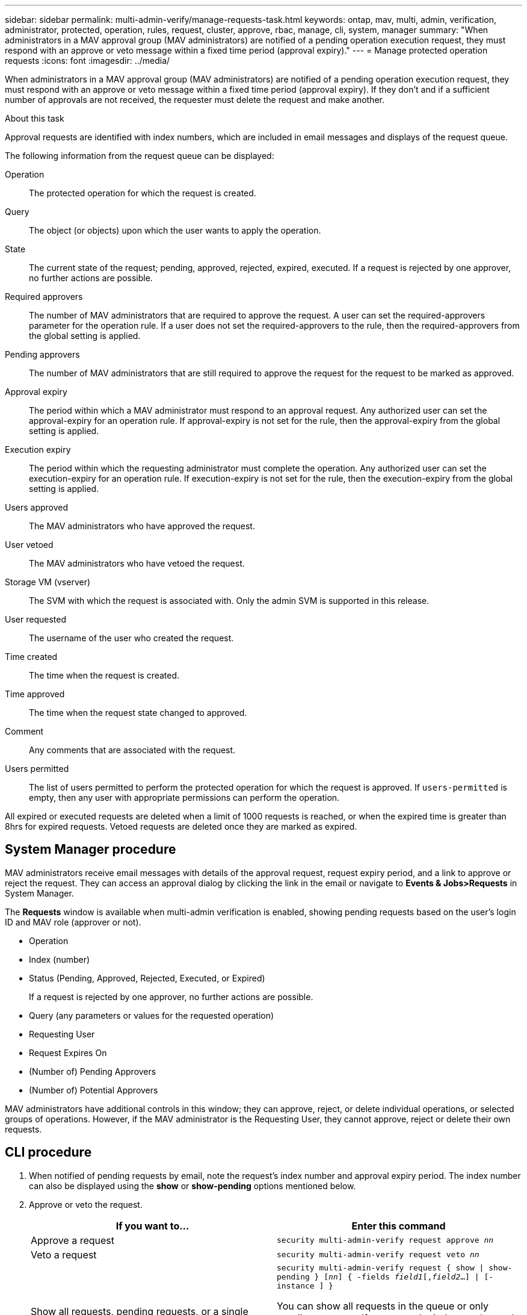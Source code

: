 ---
sidebar: sidebar
permalink: multi-admin-verify/manage-requests-task.html
keywords: ontap, mav, multi, admin, verification, administrator, protected, operation, rules, request, cluster, approve, rbac, manage, cli, system, manager
summary: "When administrators in a MAV approval group (MAV administrators) are notified of a pending operation execution request, they must respond with an approve or veto message within a fixed time period (approval expiry)."
---
= Manage protected operation requests
:icons: font
:imagesdir: ../media/

[.lead]
When administrators in a MAV approval group (MAV administrators) are notified of a pending operation execution request, they must respond with an approve or veto message within a fixed time period (approval expiry). If they don’t and if a sufficient number of approvals are not received, the requester must delete the request and make another.

.About this task

Approval requests are identified with index numbers, which are included in email messages and displays of the request queue.

The following information from the request queue can be displayed:

Operation:: The protected operation for which the request is created.
Query:: The object (or objects) upon which the user wants to apply the operation.
State:: The current state of the request; pending, approved, rejected, expired, executed. If a request is rejected by one approver, no further actions are possible.
Required approvers:: The number of MAV administrators that are required to approve the request. A user can set the required-approvers parameter for the operation rule. If a user does not set the required-approvers to the rule, then the required-approvers from the global setting is applied.
Pending approvers:: The number of MAV administrators that are still required to approve the request for the request to be marked as approved.
Approval expiry:: The period within which a MAV administrator must respond to an approval request. Any authorized user can set the approval-expiry for an operation rule. If approval-expiry is not set for the rule, then the approval-expiry from the global setting is applied.
Execution expiry:: The period within which the requesting administrator must complete the operation. Any authorized user can set the execution-expiry for an operation rule. If execution-expiry is not set for the rule, then the execution-expiry from the global setting is applied.
Users approved:: The MAV administrators who have approved the request.
User vetoed:: The MAV administrators who have vetoed the request.
Storage VM (vserver):: The SVM with which the request is associated with. Only the admin SVM is supported in this release.
User requested:: The username of the user who created the request.
Time created:: The time when the request is created.
Time approved:: The time when the request state changed to approved.
Comment:: Any comments that are associated with the request.
Users permitted:: The list of users permitted to perform the protected operation for which the request is approved. If `users-permitted` is empty, then any user with appropriate permissions can perform the operation.

All expired or executed requests are deleted when a limit of 1000 requests is reached, or when the expired time is greater than 8hrs for expired requests. Vetoed requests are deleted once they are marked as expired.

== System Manager procedure

MAV administrators receive email messages with details of the approval request, request expiry period, and a link to approve or reject the request. They can access an approval dialog by clicking the link in the email or navigate to *Events & Jobs>Requests* in System Manager.

The *Requests* window is available when multi-admin verification is enabled, showing pending requests based on the user’s login ID and MAV role (approver or not).

* Operation
* Index (number)
* Status (Pending, Approved, Rejected, Executed, or Expired)
+
If a request is rejected by one approver, no further actions are possible.
*	Query (any parameters or values for the requested operation)
*	Requesting User
*	Request Expires On
* (Number of) Pending Approvers
* (Number of) Potential Approvers

MAV administrators have additional controls in this window; they can approve, reject, or delete individual operations, or selected groups of operations. However, if the MAV administrator is the Requesting User, they cannot approve, reject or delete their own requests.


== CLI procedure

.	When notified of pending requests by email, note the request’s index number and approval expiry period. The index number can also be displayed using the *show* or *show-pending* options mentioned below.
. Approve or veto the request.
+
[cols=2a*,options="header", cols="50,50"]
|===

a| If you want to…
a| Enter this command
a| Approve a request a| `security multi-admin-verify request approve _nn_`
a| Veto a request a| `security multi-admin-verify request veto _nn_`
a| Show all requests, pending requests, or a single request a| `security multi-admin-verify request { show \| show-pending } [_nn_]
{ -fields _field1_[,_field2_...] \|  [-instance ]  }`

You can show all requests in the queue or only pending requests. If you enter the index number, only information for that is displayed. You can display information about specific fields (by using the `-fields` parameter) or about all fields (by using the `-instance` parameter).
a| Delete a request a| `security multi-admin-verify request delete _nn_`

|===

.Example:

The following sequence approves a request after the MAV administrator has received the request email with index number 3, which already has one approval.

----
          cluster1::> security multi-admin-verify request show-pending
                                   Pending
Index Operation      Query State   Approvers Requestor
----- -------------- ----- ------- --------- ---------
    3 volume delete  -     pending 1         julia


cluster-1::> security multi-admin-verify request approve 3

cluster-1::> security multi-admin-verify request show 3

     Request Index: 3
         Operation: volume delete
             Query: -
             State: approved
Required Approvers: 2
 Pending Approvers: 0
   Approval Expiry: 2/25/2022 14:32:03
  Execution Expiry: 2/25/2022 14:35:36
         Approvals: mav-admin2
       User Vetoed: -
           Vserver: cluster-1
    User Requested: julia
      Time Created: 2/25/2022 13:32:03
     Time Approved: 2/25/2022 13:35:36
           Comment: -
   Users Permitted: -
----

.Example:

The following sequence vetoes a request after the MAV administrator has received the request email with index number 3, which already has one approval.
----
      cluster1::> security multi-admin-verify request show-pending
                                   Pending
Index Operation      Query State   Approvers Requestor
----- -------------- ----- ------- --------- ---------
    3 volume delete  -     pending 1         pavan


cluster-1::> security multi-admin-verify request veto 3

cluster-1::> security multi-admin-verify request show 3

     Request Index: 3
         Operation: volume delete
             Query: -
             State: vetoed
Required Approvers: 2
 Pending Approvers: 0
   Approval Expiry: 2/25/2022 14:32:03
  Execution Expiry: 2/25/2022 14:35:36
         Approvals: mav-admin1
       User Vetoed: mav-admin2
           Vserver: cluster-1
    User Requested: pavan
      Time Created: 2/25/2022 13:32:03
     Time Approved: 2/25/2022 13:35:36
           Comment: -
   Users Permitted: -
----

// 2022-04-13, jira-467
